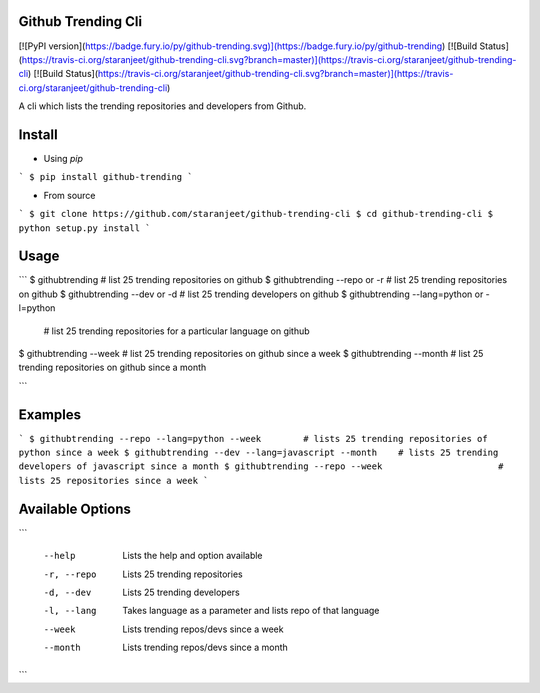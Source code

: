 Github Trending Cli
===================

[![PyPI version](https://badge.fury.io/py/github-trending.svg)](https://badge.fury.io/py/github-trending) [![Build Status](https://travis-ci.org/staranjeet/github-trending-cli.svg?branch=master)](https://travis-ci.org/staranjeet/github-trending-cli) [![Build Status](https://travis-ci.org/staranjeet/github-trending-cli.svg?branch=master)](https://travis-ci.org/staranjeet/github-trending-cli)


A cli which lists the trending repositories and developers from Github.

Install
=======

* Using `pip`
```
$ pip install github-trending
```

* From source

```
$ git clone https://github.com/staranjeet/github-trending-cli
$ cd github-trending-cli
$ python setup.py install
```

Usage
=====

```
$ githubtrending 				# list 25 trending repositories on github
$ githubtrending --repo or -r   # list 25 trending repositories on github
$ githubtrending --dev or -d    # list 25 trending developers on github
$ githubtrending --lang=python or -l=python
                                # list 25 trending repositories for a particular language on github
$ githubtrending --week         # list 25 trending repositories on github since a week
$ githubtrending --month        # list 25 trending repositories on github since a month

```

Examples
=========

```
$ githubtrending --repo --lang=python --week        # lists 25 trending repositories of python since a week
$ githubtrending --dev --lang=javascript --month    # lists 25 trending developers of javascript since a month
$ githubtrending --repo --week                      # lists 25 repositories since a week
```

Available Options
=================

```

 --help 				Lists the help and option available
 -r, --repo 			Lists 25 trending repositories
 -d, --dev 				Lists 25 trending developers
 -l, --lang             Takes language as a parameter and lists repo of that language
 --week                 Lists trending repos/devs since a week
 --month                Lists trending repos/devs since a month

```
